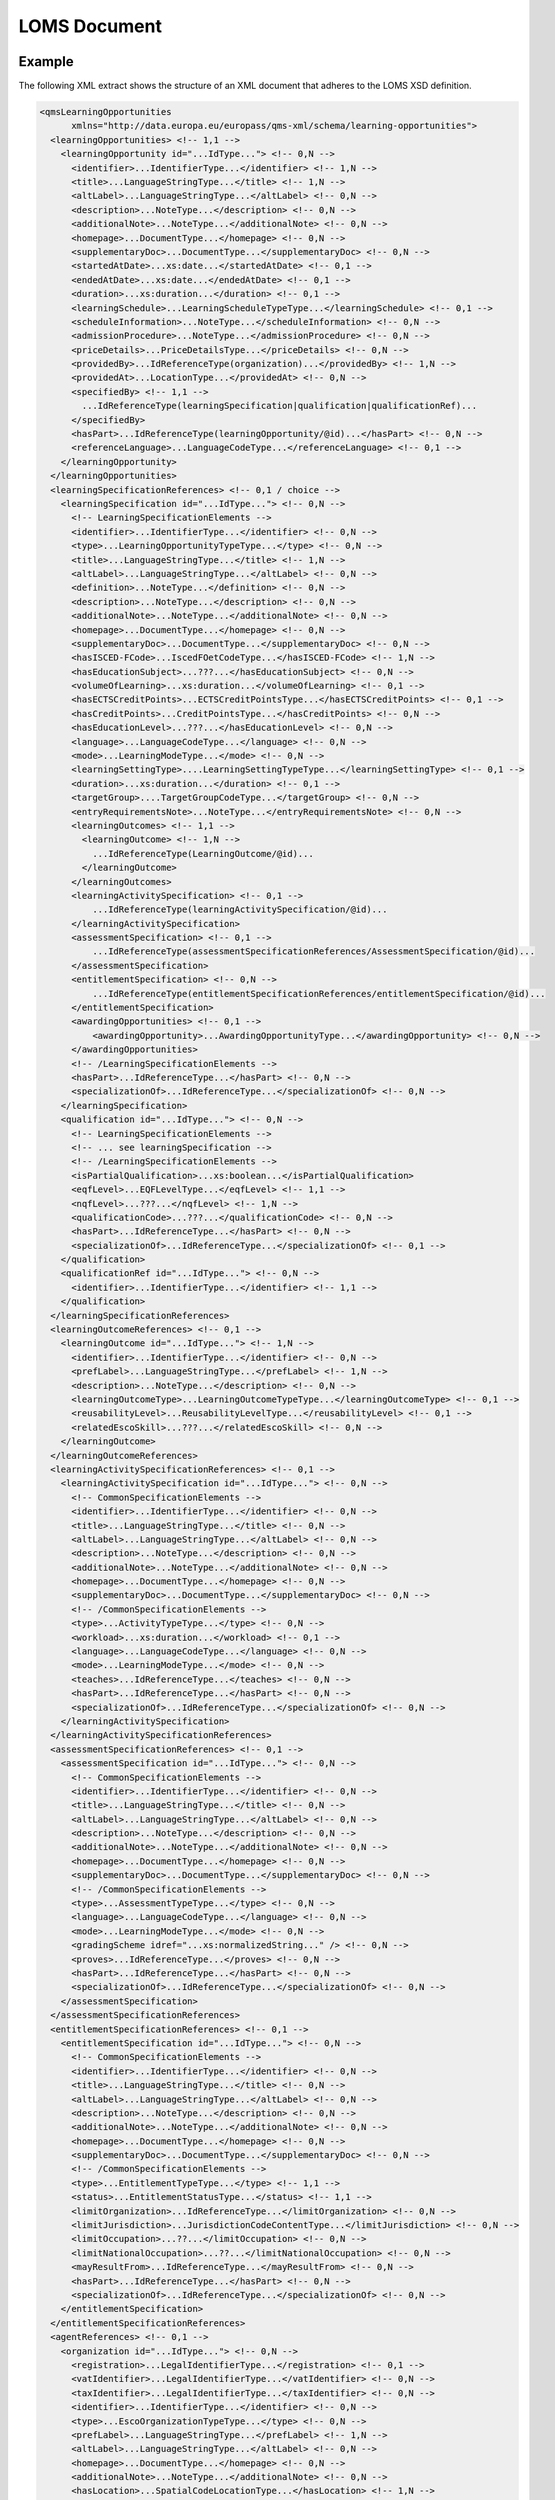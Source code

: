LOMS Document
=============


Example
-------

The following XML extract shows the structure of an XML document that adheres to the LOMS XSD definition.

.. code-block:: xml

  <qmsLearningOpportunities
        xmlns="http://data.europa.eu/europass/qms-xml/schema/learning-opportunities">
    <learningOpportunities> <!-- 1,1 -->
      <learningOpportunity id="...IdType..."> <!-- 0,N -->
        <identifier>...IdentifierType...</identifier> <!-- 1,N -->
        <title>...LanguageStringType...</title> <!-- 1,N -->
        <altLabel>...LanguageStringType...</altLabel> <!-- 0,N -->
        <description>...NoteType...</description> <!-- 0,N -->
        <additionalNote>...NoteType...</additionalNote> <!-- 0,N -->
        <homepage>...DocumentType...</homepage> <!-- 0,N -->
        <supplementaryDoc>...DocumentType...</supplementaryDoc> <!-- 0,N -->
        <startedAtDate>...xs:date...</startedAtDate> <!-- 0,1 -->
        <endedAtDate>...xs:date...</endedAtDate> <!-- 0,1 -->
        <duration>...xs:duration...</duration> <!-- 0,1 -->
        <learningSchedule>...LearningScheduleTypeType...</learningSchedule> <!-- 0,1 -->
        <scheduleInformation>...NoteType...</scheduleInformation> <!-- 0,N -->
        <admissionProcedure>...NoteType...</admissionProcedure> <!-- 0,N -->
        <priceDetails>...PriceDetailsType...</priceDetails> <!-- 0,N -->
        <providedBy>...IdReferenceType(organization)...</providedBy> <!-- 1,N -->
        <providedAt>...LocationType...</providedAt> <!-- 0,N -->
        <specifiedBy> <!-- 1,1 -->
          ...IdReferenceType(learningSpecification|qualification|qualificationRef)...
        </specifiedBy>
        <hasPart>...IdReferenceType(learningOpportunity/@id)...</hasPart> <!-- 0,N -->
        <referenceLanguage>...LanguageCodeType...</referenceLanguage> <!-- 0,1 -->
      </learningOpportunity>
    </learningOpportunities>
    <learningSpecificationReferences> <!-- 0,1 / choice -->
      <learningSpecification id="...IdType..."> <!-- 0,N -->
        <!-- LearningSpecificationElements -->
        <identifier>...IdentifierType...</identifier> <!-- 0,N -->
        <type>...LearningOpportunityTypeType...</type> <!-- 0,N -->
        <title>...LanguageStringType...</title> <!-- 1,N -->
        <altLabel>...LanguageStringType...</altLabel> <!-- 0,N -->
        <definition>...NoteType...</definition> <!-- 0,N -->
        <description>...NoteType...</description> <!-- 0,N -->
        <additionalNote>...NoteType...</additionalNote> <!-- 0,N -->
        <homepage>...DocumentType...</homepage> <!-- 0,N -->
        <supplementaryDoc>...DocumentType...</supplementaryDoc> <!-- 0,N -->
        <hasISCED-FCode>...IscedFOetCodeType...</hasISCED-FCode> <!-- 1,N -->
        <hasEducationSubject>...???...</hasEducationSubject> <!-- 0,N -->
        <volumeOfLearning>...xs:duration...</volumeOfLearning> <!-- 0,1 -->
        <hasECTSCreditPoints>...ECTSCreditPointsType...</hasECTSCreditPoints> <!-- 0,1 -->
        <hasCreditPoints>...CreditPointsType...</hasCreditPoints> <!-- 0,N -->
        <hasEducationLevel>...???...</hasEducationLevel> <!-- 0,N -->
        <language>...LanguageCodeType...</language> <!-- 0,N -->
        <mode>...LearningModeType...</mode> <!-- 0,N -->
        <learningSettingType>....LearningSettingTypeType...</learningSettingType> <!-- 0,1 -->
        <duration>...xs:duration...</duration> <!-- 0,1 -->
        <targetGroup>....TargetGroupCodeType...</targetGroup> <!-- 0,N -->
        <entryRequirementsNote>...NoteType...</entryRequirementsNote> <!-- 0,N -->
        <learningOutcomes> <!-- 1,1 -->
          <learningOutcome> <!-- 1,N -->
            ...IdReferenceType(LearningOutcome/@id)...
          </learningOutcome>
        </learningOutcomes>
        <learningActivitySpecification> <!-- 0,1 -->
            ...IdReferenceType(learningActivitySpecification/@id)...
        </learningActivitySpecification>
        <assessmentSpecification> <!-- 0,1 -->
            ...IdReferenceType(assessmentSpecificationReferences/AssessmentSpecification/@id)...
        </assessmentSpecification>
        <entitlementSpecification> <!-- 0,N -->
            ...IdReferenceType(entitlementSpecificationReferences/entitlementSpecification/@id)...
        </entitlementSpecification>
        <awardingOpportunities> <!-- 0,1 -->
            <awardingOpportunity>...AwardingOpportunityType...</awardingOpportunity> <!-- 0,N -->
        </awardingOpportunities>
        <!-- /LearningSpecificationElements -->
        <hasPart>...IdReferenceType...</hasPart> <!-- 0,N -->
        <specializationOf>...IdReferenceType...</specializationOf> <!-- 0,N -->
      </learningSpecification>
      <qualification id="...IdType..."> <!-- 0,N -->
        <!-- LearningSpecificationElements -->
        <!-- ... see learningSpecification -->
        <!-- /LearningSpecificationElements -->
        <isPartialQualification>...xs:boolean...</isPartialQualification>
        <eqfLevel>...EQFLevelType...</eqfLevel> <!-- 1,1 -->
        <nqfLevel>...???...</nqfLevel> <!-- 1,N -->
        <qualificationCode>...???...</qualificationCode> <!-- 0,N -->
        <hasPart>...IdReferenceType...</hasPart> <!-- 0,N -->
        <specializationOf>...IdReferenceType...</specializationOf> <!-- 0,1 -->
      </qualification>
      <qualificationRef id="...IdType..."> <!-- 0,N -->
        <identifier>...IdentifierType...</identifier> <!-- 1,1 -->
      </qualification>
    </learningSpecificationReferences>
    <learningOutcomeReferences> <!-- 0,1 -->
      <learningOutcome id="...IdType..."> <!-- 1,N -->
        <identifier>...IdentifierType...</identifier> <!-- 0,N -->
        <prefLabel>...LanguageStringType...</prefLabel> <!-- 1,N -->
        <description>...NoteType...</description> <!-- 0,N -->
        <learningOutcomeType>...LearningOutcomeTypeType...</learningOutcomeType> <!-- 0,1 -->
        <reusabilityLevel>...ReusabilityLevelType...</reusabilityLevel> <!-- 0,1 -->
        <relatedEscoSkill>...???...</relatedEscoSkill> <!-- 0,N -->
      </learningOutcome>
    </learningOutcomeReferences>
    <learningActivitySpecificationReferences> <!-- 0,1 -->
      <learningActivitySpecification id="...IdType..."> <!-- 0,N -->
        <!-- CommonSpecificationElements -->
        <identifier>...IdentifierType...</identifier> <!-- 0,N -->
        <title>...LanguageStringType...</title> <!-- 0,N -->
        <altLabel>...LanguageStringType...</altLabel> <!-- 0,N -->
        <description>...NoteType...</description> <!-- 0,N -->
        <additionalNote>...NoteType...</additionalNote> <!-- 0,N -->
        <homepage>...DocumentType...</homepage> <!-- 0,N -->
        <supplementaryDoc>...DocumentType...</supplementaryDoc> <!-- 0,N -->
        <!-- /CommonSpecificationElements -->
        <type>...ActivityTypeType...</type> <!-- 0,N -->
        <workload>...xs:duration...</workload> <!-- 0,1 -->
        <language>...LanguageCodeType...</language> <!-- 0,N -->
        <mode>...LearningModeType...</mode> <!-- 0,N -->
        <teaches>...IdReferenceType...</teaches> <!-- 0,N -->
        <hasPart>...IdReferenceType...</hasPart> <!-- 0,N -->
        <specializationOf>...IdReferenceType...</specializationOf> <!-- 0,N -->
      </learningActivitySpecification>
    </learningActivitySpecificationReferences>
    <assessmentSpecificationReferences> <!-- 0,1 -->
      <assessmentSpecification id="...IdType..."> <!-- 0,N -->
        <!-- CommonSpecificationElements -->
        <identifier>...IdentifierType...</identifier> <!-- 0,N -->
        <title>...LanguageStringType...</title> <!-- 0,N -->
        <altLabel>...LanguageStringType...</altLabel> <!-- 0,N -->
        <description>...NoteType...</description> <!-- 0,N -->
        <additionalNote>...NoteType...</additionalNote> <!-- 0,N -->
        <homepage>...DocumentType...</homepage> <!-- 0,N -->
        <supplementaryDoc>...DocumentType...</supplementaryDoc> <!-- 0,N -->
        <!-- /CommonSpecificationElements -->
        <type>...AssessmentTypeType...</type> <!-- 0,N -->
        <language>...LanguageCodeType...</language> <!-- 0,N -->
        <mode>...LearningModeType...</mode> <!-- 0,N -->
        <gradingScheme idref="...xs:normalizedString..." /> <!-- 0,N -->
        <proves>...IdReferenceType...</proves> <!-- 0,N -->
        <hasPart>...IdReferenceType...</hasPart> <!-- 0,N -->
        <specializationOf>...IdReferenceType...</specializationOf> <!-- 0,N -->
      </assessmentSpecification>
    </assessmentSpecificationReferences>
    <entitlementSpecificationReferences> <!-- 0,1 -->
      <entitlementSpecification id="...IdType..."> <!-- 0,N -->
        <!-- CommonSpecificationElements -->
        <identifier>...IdentifierType...</identifier> <!-- 0,N -->
        <title>...LanguageStringType...</title> <!-- 0,N -->
        <altLabel>...LanguageStringType...</altLabel> <!-- 0,N -->
        <description>...NoteType...</description> <!-- 0,N -->
        <additionalNote>...NoteType...</additionalNote> <!-- 0,N -->
        <homepage>...DocumentType...</homepage> <!-- 0,N -->
        <supplementaryDoc>...DocumentType...</supplementaryDoc> <!-- 0,N -->
        <!-- /CommonSpecificationElements -->
        <type>...EntitlementTypeType...</type> <!-- 1,1 -->
        <status>...EntitlementStatusType...</status> <!-- 1,1 -->
        <limitOrganization>...IdReferenceType...</limitOrganization> <!-- 0,N -->
        <limitJurisdiction>...JurisdictionCodeContentType...</limitJurisdiction> <!-- 0,N -->
        <limitOccupation>...??...</limitOccupation> <!-- 0,N -->
        <limitNationalOccupation>...??...</limitNationalOccupation> <!-- 0,N -->
        <mayResultFrom>...IdReferenceType...</mayResultFrom> <!-- 0,N -->
        <hasPart>...IdReferenceType...</hasPart> <!-- 0,N -->
        <specializationOf>...IdReferenceType...</specializationOf> <!-- 0,N -->
      </entitlementSpecification>
    </entitlementSpecificationReferences>
    <agentReferences> <!-- 0,1 -->
      <organization id="...IdType..."> <!-- 0,N -->
        <registration>...LegalIdentifierType...</registration> <!-- 0,1 -->
        <vatIdentifier>...LegalIdentifierType...</vatIdentifier> <!-- 0,N -->
        <taxIdentifier>...LegalIdentifierType...</taxIdentifier> <!-- 0,N -->
        <identifier>...IdentifierType...</identifier> <!-- 0,N -->
        <type>...EscoOrganizationTypeType...</type> <!-- 0,N -->
        <prefLabel>...LanguageStringType...</prefLabel> <!-- 1,N -->
        <altLabel>...LanguageStringType...</altLabel> <!-- 0,N -->
        <homepage>...DocumentType...</homepage> <!-- 0,N -->
        <additionalNote>...NoteType...</additionalNote> <!-- 0,N -->
        <hasLocation>...SpatialCodeLocationType...</hasLocation> <!-- 1,N -->
        <contactPoint>...ContactPointType...</contactPoint> <!-- 0,N -->
        <hasUnit>...IdReferenceType...</hasUnit> <!-- 0,N -->
        <unitOf>...IdReferenceType...</unitOf> <!-- 0,1 -->
        <logo>...ImageObjectType...</logo> <!-- 0,1 -->
        <lastModificationDate>...xs:dateTime...</lastModificationDate> <!-- 0,1 -->
      </organization>
    </agentReferences>
    <scoringSchemeReferences> <!-- 0,1 -->
      <scoringScheme id="...xs:normalizedString..."> <!-- 0,N -->
        <identifier>...IdentifierType...</identifier> <!-- 0,N -->
        <title>...LanguageStringType...</title> <!-- 1,N -->
        <description>...NoteType...</description> <!-- 0,N -->
        <supplementaryDoc>...DocumentType...</supplementaryDoc> <!-- 0,N -->
      </scoringScheme>
    </scoringSchemeReferences>
    <semanticFrameworkReferences> <!-- 0,1 -->
      <framework id="...IdType..."> <!-- 0,N -->
        <identifier>...IdentifierType...</identifier> <!-- 0,N -->
        <title>...LanguageStringType...</title> <!-- 1,N -->
        <description>...NoteType...</description> <!-- 0,N -->
        <supplementaryDoc>...DocumentType...</supplementaryDoc> <!-- 0,N -->
      </framework>
    </semanticFrameworkReferences>
  </qmsLearningOpportunities>

The smallest documents
----------------------

Following this definition, the smallest possible document looks like this:

.. code-block:: xml

    <qmsLearningOpportunities xmlns="http://data.europa.eu/europass/qms-xml/schema/learning-opportunities">
        <learningOpportunities/>
    </qmsLearningOpportunities>

And if we put some content, the smallest possible document is:

.. code-block:: xml

    <?xml version="1.0"?>
    <qmsLearningOpportunities xmlns="http://data.europa.eu/europass/qms-xml/schema/learning-opportunities">
        <learningOpportunities>
            <learningOpportunity id="urn:1">
                <identifier>urn:1</identifier>
                <title><text lang="fr" content-type="text/plain">Ma formation</text></title>
                <providedBy idref="urn:orga:1"/>
                <specifiedBy idref="urn:forma:1"/>
            </learningOpportunity>
        </learningOpportunities>
        <learningSpecificationReferences>
            <learningSpecification id="urn:forma:1">
                <title><text lang="fr" content-type="text/plain">Contenu de ma formation</text></title>
                <hasISCED-FCode uri="http://data.europa.eu/esco/isced-f/1013"/>
                <learningOutcomes>
                    <learningOutcome idref="urn:outcome:1"/>
                </learningOutcomes>
            </learningSpecification>
        </learningSpecificationReferences>
        <learningOutcomeReferences>
            <learningOutcome id="urn:outcome:1">
                <prefLabel><text lang="fr" content-type="text/plain">CAP Photographe</text></prefLabel>
            </learningOutcome>
        </learningOutcomeReferences>
        <agentReferences>
            <organization id="urn:orga:1">
                <prefLabel><text lang="fr" content-type="text/plain">ONISEP</text></prefLabel>
                <hasLocation>
                    <spatialCode uri="http://publications.europa.eu/resource/authority/country/FRA"/>
                </hasLocation>
            </organization>
        </agentReferences>
    </qmsLearningOpportunities>

